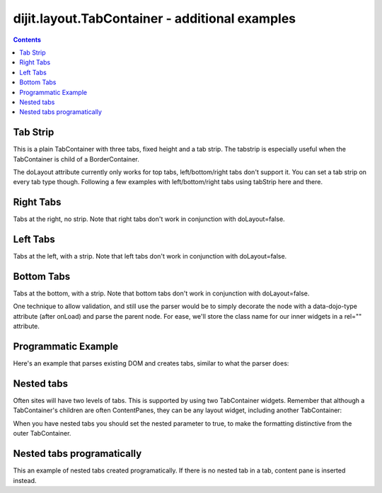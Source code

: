 .. _dijit/layout/TabContainer-examples:

===============================================
dijit.layout.TabContainer - additional examples
===============================================

.. contents ::
    :depth: 2

Tab Strip
=========

This is a plain TabContainer with three tabs, fixed height and a tab strip.
The tabstrip is especially useful when the TabContainer is child of a BorderContainer.

.. code-example ::

  .. js ::

    dojo.require("dijit.layout.TabContainer");
    dojo.require("dijit.layout.ContentPane");

  The html is very simple

  .. html ::

    <div data-dojo-type="dijit.layout.TabContainer" style="width: 400px; height: 100px;" tabStrip="true">
      <div data-dojo-type="dijit.layout.ContentPane" title="My first tab" selected="true">
        Lorem ipsum and all around...
      </div>
      <div data-dojo-type="dijit.layout.ContentPane" title="My second tab">
        Lorem ipsum and all around - second...
      </div>
      <div data-dojo-type="dijit.layout.ContentPane" title="My last tab">
        Lorem ipsum and all around - last...
      </div>
    </div>

The doLayout attribute currently only works for top tabs, left/bottom/right tabs don't support it.
You can set a tab strip on every tab type though.
Following a few examples with left/bottom/right tabs using tabStrip here and there.


Right Tabs
==========

Tabs at the right, no strip.
Note that right tabs don't work in conjunction with doLayout=false.

.. code-example ::

  .. js ::

    dojo.require("dijit.layout.TabContainer");
    dojo.require("dijit.layout.ContentPane");

  notice the tabPosition attribute

  .. html ::

    <div data-dojo-type="dijit.layout.TabContainer" style="width: 400px; height: 100px;" tabPosition="right-h">
      <div data-dojo-type="dijit.layout.ContentPane" title="My first tab" selected="true">
        Lorem ipsum and all around...
      </div>
      <div data-dojo-type="dijit.layout.ContentPane" title="My second tab">
        Lorem ipsum and all around - second...
      </div>
      <div data-dojo-type="dijit.layout.ContentPane" title="My last tab">
        Lorem ipsum and all around - last...
      </div>
    </div>

Left Tabs
=========

Tabs at the left, with a strip.
Note that left tabs don't work in conjunction with doLayout=false.

.. code-example ::

  .. js ::

    dojo.require("dijit.layout.TabContainer");
    dojo.require("dijit.layout.ContentPane");

  notice the tabPosition attribute

  .. html ::

    <div data-dojo-type="dijit.layout.TabContainer" style="width: 400px; height: 100px;" tabPosition="left-h" tabStrip="true">
      <div data-dojo-type="dijit.layout.ContentPane" title="My first tab" selected="true">
        Lorem ipsum and all around...
      </div>
      <div data-dojo-type="dijit.layout.ContentPane" title="My second tab">
        Lorem ipsum and all around - second...
      </div>
      <div data-dojo-type="dijit.layout.ContentPane" title="My last tab">
        Lorem ipsum and all around - last...
      </div>
    </div>

Bottom Tabs
===========

Tabs at the bottom, with a strip.
Note that bottom tabs don't work in conjunction with doLayout=false.

.. code-example ::

  .. js ::

    dojo.require("dijit.layout.TabContainer");
    dojo.require("dijit.layout.ContentPane");

  notice the tabPosition attribute

  .. html ::

    <div data-dojo-type="dijit.layout.TabContainer" style="width: 400px; height: 100px;" tabPosition="bottom" tabStrip="true">
      <div data-dojo-type="dijit.layout.ContentPane" title="My first tab" selected="true">
        Lorem ipsum and all around...
      </div>
      <div data-dojo-type="dijit.layout.ContentPane" title="My second tab">
        Lorem ipsum and all around - second...
      </div>
      <div data-dojo-type="dijit.layout.ContentPane" title="My last tab">
        Lorem ipsum and all around - last...
      </div>
    </div>

One technique to allow validation, and still use the parser would be to simply decorate the node with a data-dojo-type attribute (after onLoad) and parse the parent node.
For ease, we'll store the class name for our inner widgets in a rel="" attribute.

.. code-example ::

  .. js ::

    dojo.require("dijit.layout.TabContainer");
    dojo.require("dijit.layout.ContentPane");
    dojo.require("dojo.parser");
    dojo.ready(function(){
        dojo.query("div[rel]").forEach(function(n){
            var className = dojo.attr(n, "rel");
            // now set it
            dojo.attr(n, "data-dojo-type", className);
        });
        dojo.parser.parse("progtabwrapper");
    });

  .. html ::

    <div id="progtabwrapper">
    <div rel="dijit.layout.TabContainer" style="width: 400px; height: 100px;">
      <div rel="dijit.layout.ContentPane" title="My first tab">
        Lorem ipsum and all around...
      </div>
      <div rel="dijit.layout.ContentPane" title="My second tab">
        Lorem ipsum and all around - second...
      </div>
      <div rel="dijit.layout.ContentPane" title="My last tab">
        Lorem ipsum and all around - last...
      </div>
    </div>
    </div>

Programmatic Example
====================

Here's an example that parses existing DOM and creates tabs,
similar to what the parser does:

.. code-example ::

  As a simple example, we'll use :ref:`dojo.query <dojo/query>` to find and create the ContentPanes used in the TabContainer

  .. js ::

    dojo.require("dijit.layout.TabContainer");
    dojo.require("dijit.layout.ContentPane");
    dojo.ready(function(){
        dojo.query(".tc1cp").forEach(function(n){
            new dijit.layout.ContentPane({
                // just pass a title: attribute, this, we're stealing from the node
                title: dojo.attr(n, "title")
            }, n);
        });
        var tc = new dijit.layout.TabContainer({
            style: dojo.attr("tc1-prog", "style")
        }, "tc1-prog");
        tc.startup();
    });

  The html is very simple

  .. html ::

    <div id="tc1-prog" style="width: 400px; height: 100px;">
      <div class="tc1cp" title="My first tab">
        Lorem ipsum and all around...
      </div>
      <div class="tc1cp" title="My second tab">
        Lorem ipsum and all around - second...
      </div>
      <div class="tc1cp" title="My last tab">
        Lorem ipsum and all around - last...
      </div>
    </div>

Nested tabs
===========

Often sites will have two levels of tabs.
This is supported by using two TabContainer widgets.
Remember that although a TabContainer's children are often ContentPanes, they can be any layout widget, including another TabContainer:

.. code-example ::

  .. js ::

    <script type="text/javascript">
    dojo.require("dijit.layout.TabContainer");
    dojo.require("dijit.layout.ContentPane");
    </script>

  The html is very simple

  .. html ::

    <div data-dojo-type="dijit.layout.TabContainer" style="width: 400px; height: 100px;">
      <div data-dojo-type="dijit.layout.TabContainer" title="Tab 1" nested="true">
        <div data-dojo-type="dijit.layout.ContentPane" title="My first inner tab" selected="true">
          Lorem ipsum and all around...
        </div>
        <div data-dojo-type="dijit.layout.ContentPane" title="My second inner tab">
          Lorem ipsum and all around - second...
        </div>
        <div data-dojo-type="dijit.layout.ContentPane" title="My last inner tab">
          Lorem ipsum and all around - last...
        </div>
      </div>
      <div data-dojo-type="dijit.layout.TabContainer" title="Tab 2" nested="true">
        <div data-dojo-type="dijit.layout.ContentPane" title="My first inner tab" selected="true">
          Lorem ipsum and all around...
        </div>
        <div data-dojo-type="dijit.layout.ContentPane" title="My second inner tab">
          Lorem ipsum and all around - second...
        </div>
        <div data-dojo-type="dijit.layout.ContentPane" title="My last inner tab">
          Lorem ipsum and all around - last...
        </div>
      </div>
    </div>

When you have nested tabs you should set the nested parameter to true, to make the formatting distinctive from the outer TabContainer.

Nested tabs programatically
===========================

This an example of nested tabs created programatically.
If there is no nested tab in a tab, content pane is inserted instead.

.. code-example ::

  .. js ::

    <script type="text/javascript">
    dojo.require("dijit.layout.TabContainer");
    dojo.require("dijit.layout.ContentPane");
    dojo.ready(function(){
        var tabs = [{
            title: 'Tab 1',
            sub: [{
                title: 'My 1st inner',
                content: 'Lorem ipsum dolor sit amet'
            }, {
                title: 'My 2nd inner',
                content: 'Consectetur adipiscing elit'
            }]
        }, {
            title: 'Tab 2',
            sub: [{
                title: 'My 3rd inner',
                content: 'Vivamus orci massa rhoncus a lacinia'
            }, {
                title: 'My 4th inner',
                content: 'Fusce sed orci magna, vitae aliquet quam'
            }]
        }, {
            title: 'Tab 3',
            sub: []
        }];
        var tabContainer = new dijit.layout.TabContainer({
            doLayout: false
        }, 'tabContainer');
        dojo.forEach(tabs, function(tab){
            if(!tab.sub.length){
                var cp = new dijit.layout.ContentPane({
                    title: tab.title,
                    content: 'No sub tabs'
                });
                tabContainer.addChild(cp);
                return;
            }
            var subTab = new dijit.layout.TabContainer({
                title: tab.title,
                doLayout: false,
                nested: true
            });
            dojo.forEach(tab.sub, function(sub){
                var cp = new dijit.layout.ContentPane({
                    title: sub.title,
                    content: sub.content
                });
                subTab.addChild(cp);
            });
            tabContainer.addChild(subTab);
        });
        // _Container widgets will call startup on their children already
        tabContainer.startup();
    });
    </script>

  .. html ::

    <div id='tabContainer'> </div>
